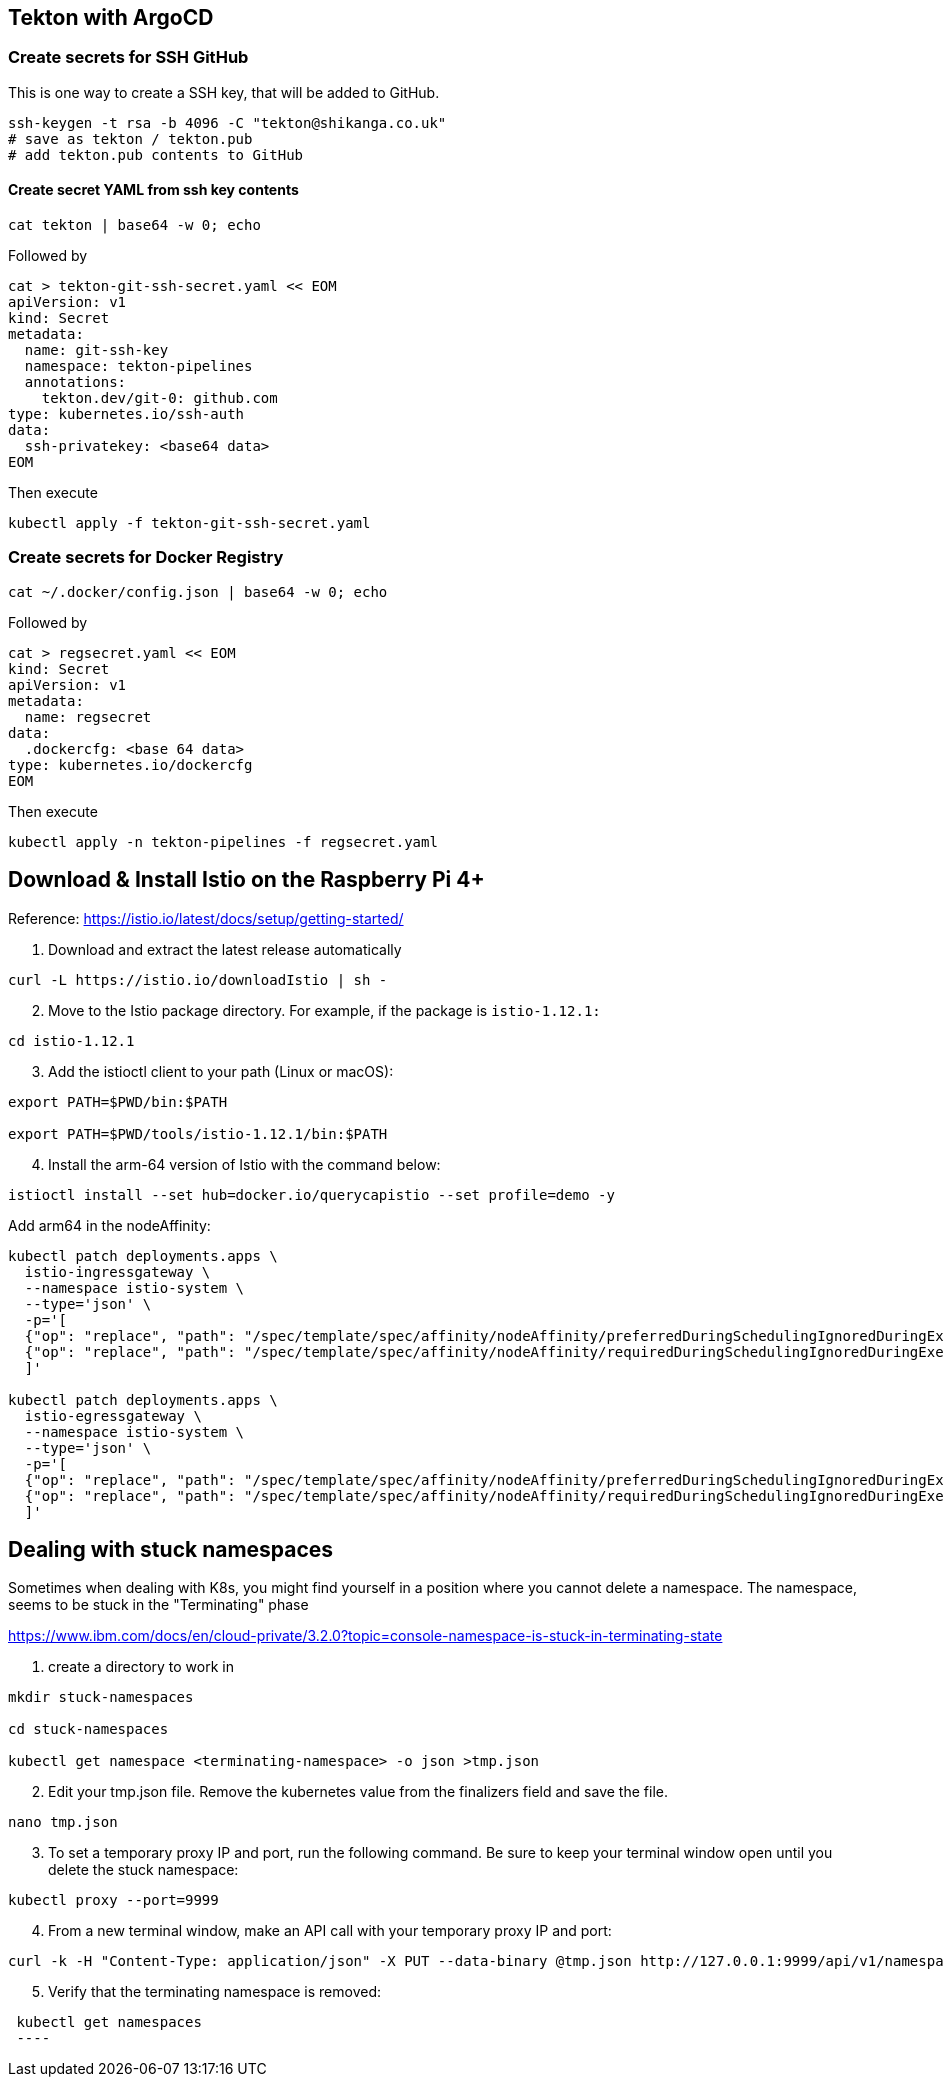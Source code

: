 == Tekton with ArgoCD

=== Create secrets for SSH GitHub

This is one way to create a SSH key, that will be added to GitHub.

----
ssh-keygen -t rsa -b 4096 -C "tekton@shikanga.co.uk"
# save as tekton / tekton.pub
# add tekton.pub contents to GitHub
----

==== Create secret YAML from ssh key contents

----
cat tekton | base64 -w 0; echo
----

Followed by

----
cat > tekton-git-ssh-secret.yaml << EOM
apiVersion: v1
kind: Secret
metadata:
  name: git-ssh-key
  namespace: tekton-pipelines
  annotations:
    tekton.dev/git-0: github.com
type: kubernetes.io/ssh-auth
data:
  ssh-privatekey: <base64 data>
EOM
----

Then execute

----
kubectl apply -f tekton-git-ssh-secret.yaml
----

=== Create secrets for Docker Registry

----
cat ~/.docker/config.json | base64 -w 0; echo
----

Followed by

----
cat > regsecret.yaml << EOM
kind: Secret
apiVersion: v1
metadata:
  name: regsecret
data:
  .dockercfg: <base 64 data>
type: kubernetes.io/dockercfg
EOM
----

Then execute

----
kubectl apply -n tekton-pipelines -f regsecret.yaml
----


== Download & Install Istio on the Raspberry Pi 4+

Reference: https://istio.io/latest/docs/setup/getting-started/

. Download and extract the latest release automatically
----
curl -L https://istio.io/downloadIstio | sh -
----

[start=2]
. Move to the Istio package directory. For example, if the package is `istio-1.12.1:`
----
cd istio-1.12.1
----

[start=3]
. Add the istioctl client to your path (Linux or macOS):
----
export PATH=$PWD/bin:$PATH

export PATH=$PWD/tools/istio-1.12.1/bin:$PATH
----

[start=4]
. Install the arm-64 version of Istio with the command below:
----
istioctl install --set hub=docker.io/querycapistio --set profile=demo -y
----

Add arm64 in the nodeAffinity:
----
kubectl patch deployments.apps \
  istio-ingressgateway \
  --namespace istio-system \
  --type='json' \
  -p='[
  {"op": "replace", "path": "/spec/template/spec/affinity/nodeAffinity/preferredDuringSchedulingIgnoredDuringExecution/0/preference/matchExpressions/0/values", "value": [amd64,arm64]},
  {"op": "replace", "path": "/spec/template/spec/affinity/nodeAffinity/requiredDuringSchedulingIgnoredDuringExecution/nodeSelectorTerms/0/matchExpressions/0/values", "value": [amd64,arm64,ppc64le,s390x]}
  ]'
 
kubectl patch deployments.apps \
  istio-egressgateway \
  --namespace istio-system \
  --type='json' \
  -p='[
  {"op": "replace", "path": "/spec/template/spec/affinity/nodeAffinity/preferredDuringSchedulingIgnoredDuringExecution/0/preference/matchExpressions/0/values", "value": [amd64,arm64]},
  {"op": "replace", "path": "/spec/template/spec/affinity/nodeAffinity/requiredDuringSchedulingIgnoredDuringExecution/nodeSelectorTerms/0/matchExpressions/0/values", "value": [amd64,arm64,ppc64le,s390x]}
  ]'
----



== Dealing with stuck namespaces

Sometimes when dealing with K8s, you might find yourself in a position where you cannot delete a namespace. The namespace, seems to be stuck in the "Terminating" phase

https://www.ibm.com/docs/en/cloud-private/3.2.0?topic=console-namespace-is-stuck-in-terminating-state


[start=1]
. create a directory to work in
----
mkdir stuck-namespaces

cd stuck-namespaces

kubectl get namespace <terminating-namespace> -o json >tmp.json
----

[start=2]
. Edit your tmp.json file. Remove the kubernetes value from the finalizers field and save the file.
----
nano tmp.json
----

[start=3]
. To set a temporary proxy IP and port, run the following command. Be sure to keep your terminal window open until you delete the stuck namespace:
----
kubectl proxy --port=9999
----

[start=4]
. From a new terminal window, make an API call with your temporary proxy IP and port:
----
curl -k -H "Content-Type: application/json" -X PUT --data-binary @tmp.json http://127.0.0.1:9999/api/v1/namespaces/<terminating-namespace>/finalize
----

[start=5]
. Verify that the terminating namespace is removed:
----
 kubectl get namespaces
 ----